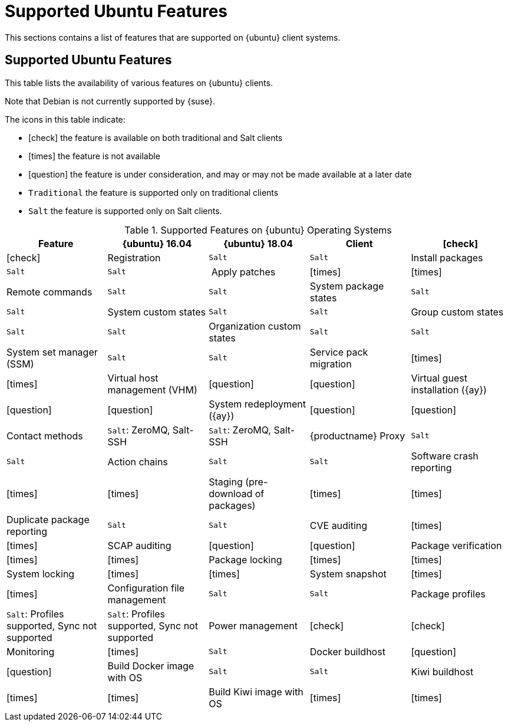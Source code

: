 [[supported-features-ubuntu]]
= Supported Ubuntu Features


This sections contains a list of features that are supported on {ubuntu} client systems.



== Supported Ubuntu Features

This table lists the availability of various features on {ubuntu} clients.

Note that Debian is not currently supported by {suse}.

The icons in this table indicate:

* icon:check[role="green"] the feature is available on both traditional and Salt clients
* icon:times[role="danger"] the feature is not available
* icon:question[role="gray"] the feature is under consideration, and may or may not be made available at a later date
* ``Traditional`` the feature is supported only on traditional clients
* ``Salt`` the feature is supported only on Salt clients.


[cols="1,1,1,1,1", options="header"]
.Supported Features on {ubuntu} Operating Systems
|===
| Feature | {ubuntu}{nbsp}16.04 | {ubuntu}{nbsp}18.04
| Client  | icon:check[role="green"] | icon:check[role="green"]
| Registration | ``Salt`` | ``Salt``
| Install packages | ``Salt`` | ``Salt``
| Apply patches | icon:times[role="danger"] | icon:times[role="danger"]
| Remote commands | ``Salt`` | ``Salt``
| System package states | ``Salt`` | ``Salt``
| System custom states | ``Salt`` | ``Salt``
| Group custom states | ``Salt`` | ``Salt``
| Organization custom states    | ``Salt`` | ``Salt``
| System set manager (SSM) | ``Salt`` | ``Salt``
| Service pack migration | icon:times[role="danger"] | icon:times[role="danger"]
| Virtual host management (VHM) | icon:question[role="gray"] | icon:question[role="gray"]
| Virtual guest installation ({ay}) | icon:question[role="gray"] | icon:question[role="gray"]
| System redeployment ({ay}) | icon:question[role="gray"] | icon:question[role="gray"]
| Contact methods | ``Salt``: ZeroMQ, Salt-SSH | ``Salt``: ZeroMQ, Salt-SSH
| {productname} Proxy | ``Salt`` | ``Salt``
| Action chains | ``Salt`` | ``Salt``
| Software crash reporting | icon:times[role="danger"] | icon:times[role="danger"]
| Staging (pre-download of packages) |  icon:times[role="danger"] | icon:times[role="danger"]
| Duplicate package reporting | ``Salt`` | ``Salt``
| CVE auditing |  icon:times[role="danger"] | icon:times[role="danger"]
| SCAP auditing | icon:question[role="gray"] | icon:question[role="gray"]
| Package verification | icon:times[role="danger"] | icon:times[role="danger"]
| Package locking | icon:times[role="danger"] | icon:times[role="danger"]
| System locking |  icon:times[role="danger"] | icon:times[role="danger"]
| System snapshot | icon:times[role="danger"] | icon:times[role="danger"]
| Configuration file management |  ``Salt`` | ``Salt``
| Package profiles |  ``Salt``: Profiles supported, Sync not supported | ``Salt``: Profiles supported, Sync not supported
| Power management |  icon:check[role="green"] | icon:check[role="green"]
| Monitoring |  icon:times[role="danger"]  | ``Salt``
| Docker buildhost |  icon:question[role="gray"]   | icon:question[role="gray"]
| Build Docker image with OS | ``Salt`` | ``Salt``
| Kiwi buildhost |   icon:times[role="danger"] | icon:times[role="danger"]
| Build Kiwi image with OS |  icon:times[role="danger"] | icon:times[role="danger"]
|===
